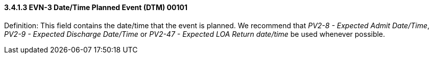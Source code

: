 ==== *3.4.1.3* EVN-3 Date/Time Planned Event (DTM) 00101

Definition: This field contains the date/time that the event is planned. We recommend that _PV2-8 - Expected Admit Date/Time_, _PV2-9 - Expected Discharge Date/Time_ or _PV2-47 - Expected LOA Return date/time_ be used whenever possible.

